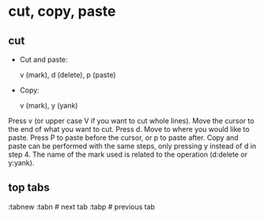 * cut, copy, paste

** cut

+ Cut and paste:

    v (mark), d (delete), p (paste)

+ Copy:

    v (mark), y (yank)


Press v (or upper case V if you want to cut whole lines).
Move the cursor to the end of what you want to cut.
Press d.
Move to where you would like to paste.
Press P to paste before the cursor, or p to paste after.
Copy and paste can be performed with the same steps, only pressing y instead of d in step 4.
The name of the mark used is related to the operation (d:delete or y:yank).

** top tabs

:tabnew
:tabn # next tab
:tabp # previous tab
